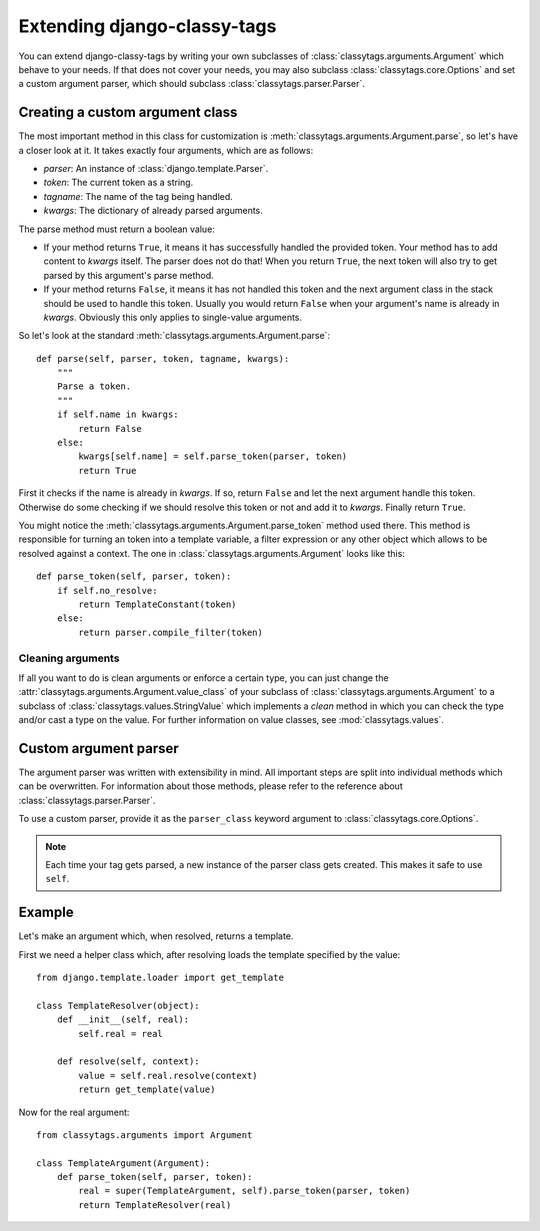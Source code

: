 ============================
Extending django-classy-tags
============================

You can extend django-classy-tags by writing your own subclasses of
:class:`classytags.arguments.Argument` which behave to your needs. If that does
not cover your needs, you may also subclass :class:`classytags.core.Options` and
set a custom argument parser, which should subclass
:class:`classytags.parser.Parser`.

********************************
Creating a custom argument class
********************************

The most important method in this class for customization is
:meth:`classytags.arguments.Argument.parse`, so let's have a closer look at it.
It takes exactly four arguments, which are as follows:

* *parser*: An instance of :class:`django.template.Parser`.
* *token*: The current token as a string.
* *tagname*: The name of the tag being handled.
* *kwargs*: The dictionary of already parsed arguments.

The parse method must return a boolean value:

* If your method returns ``True``, it means it has successfully handled the
  provided token. Your method has to add content to *kwargs* itself. The parser
  does not do that! When you return ``True``, the next token will also try to
  get parsed by this argument's parse method.
* If your method returns ``False``, it means it has not handled this token and
  the next argument class in the stack should be used to handle this token.
  Usually you would return ``False`` when your argument's name is already in
  *kwargs*. Obviously this only applies to single-value arguments.

So let's look at the standard :meth:`classytags.arguments.Argument.parse`::

    def parse(self, parser, token, tagname, kwargs):
        """
        Parse a token.
        """
        if self.name in kwargs:
            return False
        else:
            kwargs[self.name] = self.parse_token(parser, token)
            return True
            
First it checks if the name is already in *kwargs*. If so, return ``False`` and
let the next argument handle this token. Otherwise do some checking if we should
resolve this token or not and add it to *kwargs*. Finally return ``True``.

You might notice the :meth:`classytags.arguments.Argument.parse_token` method
used there. This method is responsible for turning an token into a template
variable, a filter expression or any other object which allows to be resolved
against a context. The one in :class:`classytags.arguments.Argument` looks like
this::

    def parse_token(self, parser, token):
        if self.no_resolve:
            return TemplateConstant(token)
        else:
            return parser.compile_filter(token)


Cleaning arguments
------------------

If all you want to do is clean arguments or enforce a certain type, you can
just change the :attr:`classytags.arguments.Argument.value_class` of your
subclass of :class:`classytags.arguments.Argument` to a subclass of
:class:`classytags.values.StringValue` which implements a `clean` method in
which you can check the type and/or cast a type on the value. For further
information on value classes, see :mod:`classytags.values`.


**********************
Custom argument parser
**********************

The argument parser was written with extensibility in mind. All important steps
are split into individual methods which can be overwritten. For information 
about those methods, please refer to the reference about
:class:`classytags.parser.Parser`.

To use a custom parser, provide it as the ``parser_class`` keyword argument to 
:class:`classytags.core.Options`.

.. note::
    
    Each time your tag gets parsed, a new instance of the parser class gets
    created. This makes it safe to use ``self``.


*******
Example
*******

Let's make an argument which, when resolved, returns a template.

First we need a helper class which, after resolving loads the template specified
by the value::

    from django.template.loader import get_template

    class TemplateResolver(object):
        def __init__(self, real):
            self.real = real
            
        def resolve(self, context):
            value = self.real.resolve(context)
            return get_template(value)
            
            
Now for the real argument::

    from classytags.arguments import Argument
    
    class TemplateArgument(Argument):
        def parse_token(self, parser, token):
            real = super(TemplateArgument, self).parse_token(parser, token)
            return TemplateResolver(real)
